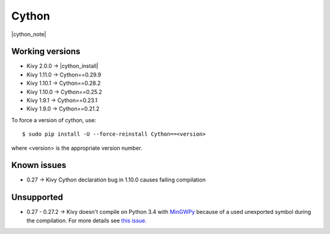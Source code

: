 .. _deps_cython:

Cython
======

|cython_note|

Working versions
----------------

* Kivy 2.0.0 -> |cython_install|
* Kivy 1.11.0 -> Cython==0.29.9
* Kivy 1.10.1 -> Cython==0.28.2
* Kivy 1.10.0 -> Cython==0.25.2
* Kivy 1.9.1 -> Cython==0.23.1
* Kivy 1.9.0 -> Cython==0.21.2

To force a version of cython, use::

    $ sudo pip install -U --force-reinstall Cython==<version>

where <version> is the appropriate version number.

Known issues
------------

* 0.27 -> Kivy Cython declaration bug in 1.10.0 causes failing compilation

Unsupported
-----------

* 0.27 - 0.27.2 -> Kivy doesn't compile on Python 3.4 with `MinGWPy
  <http://mingwpy.github.io>`_ because of a used unexported symbol
  during the compilation. For more details see `this issue.
  <https://github.com/cython/cython/issues/1968>`_

